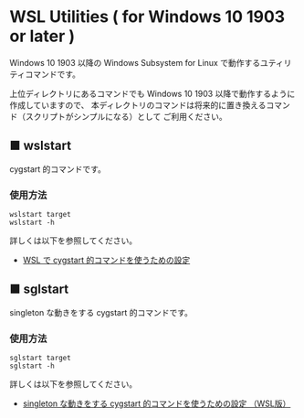 #+STARTUP: showall indent

* WSL Utilities ( for Windows 10 1903 or later )

Windows 10 1903 以降の Windows Subsystem for Linux で動作するユティリティコマンドです。

上位ディレクトリにあるコマンドでも Windows 10 1903 以降で動作するように作成していますので、
本ディレクトリのコマンドは将来的に置き換えるコマンド（スクリプトがシンプルになる）として
ご利用ください。

** ■ wslstart

cygstart 的コマンドです。

*** 使用方法

#+BEGIN_EXAMPLE
wslstart target
wslstart -h
#+END_EXAMPLE

詳しくは以下を参照してください。

- [[https://www49.atwiki.jp/ntemacs/pages/62.html][WSL で cygstart 的コマンドを使うための設定]]

** ■ sglstart

singleton な動きをする cygstart 的コマンドです。

*** 使用方法

#+BEGIN_EXAMPLE
sglstart target
sglstart -h
#+END_EXAMPLE

詳しくは以下を参照してください。

- [[https://www49.atwiki.jp/ntemacs/pages/63.html][singleton な動きをする cygstart 的コマンドを使うための設定 （WSL版）]]

